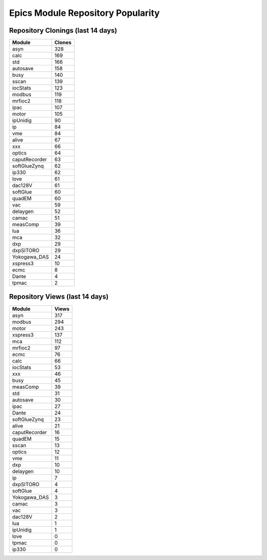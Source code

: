 ==================================
Epics Module Repository Popularity
==================================



Repository Clonings (last 14 days)
----------------------------------
.. csv-table::
   :header: Module, Clones

   asyn, 328
   calc, 169
   std, 166
   autosave, 158
   busy, 140
   sscan, 139
   iocStats, 123
   modbus, 119
   mrfioc2, 118
   ipac, 107
   motor, 105
   ipUnidig, 90
   ip, 84
   vme, 84
   alive, 67
   xxx, 66
   optics, 64
   caputRecorder, 63
   softGlueZynq, 62
   ip330, 62
   love, 61
   dac128V, 61
   softGlue, 60
   quadEM, 60
   vac, 59
   delaygen, 52
   camac, 51
   measComp, 39
   lua, 36
   mca, 32
   dxp, 29
   dxpSITORO, 29
   Yokogawa_DAS, 24
   xspress3, 10
   ecmc, 8
   Dante, 4
   tpmac, 2



Repository Views (last 14 days)
-------------------------------
.. csv-table::
   :header: Module, Views

   asyn, 317
   modbus, 294
   motor, 243
   xspress3, 137
   mca, 112
   mrfioc2, 97
   ecmc, 76
   calc, 66
   iocStats, 53
   xxx, 46
   busy, 45
   measComp, 39
   std, 31
   autosave, 30
   ipac, 27
   Dante, 24
   softGlueZynq, 23
   alive, 21
   caputRecorder, 16
   quadEM, 15
   sscan, 13
   optics, 12
   vme, 11
   dxp, 10
   delaygen, 10
   ip, 7
   dxpSITORO, 4
   softGlue, 4
   Yokogawa_DAS, 3
   camac, 3
   vac, 3
   dac128V, 2
   lua, 1
   ipUnidig, 1
   love, 0
   tpmac, 0
   ip330, 0
